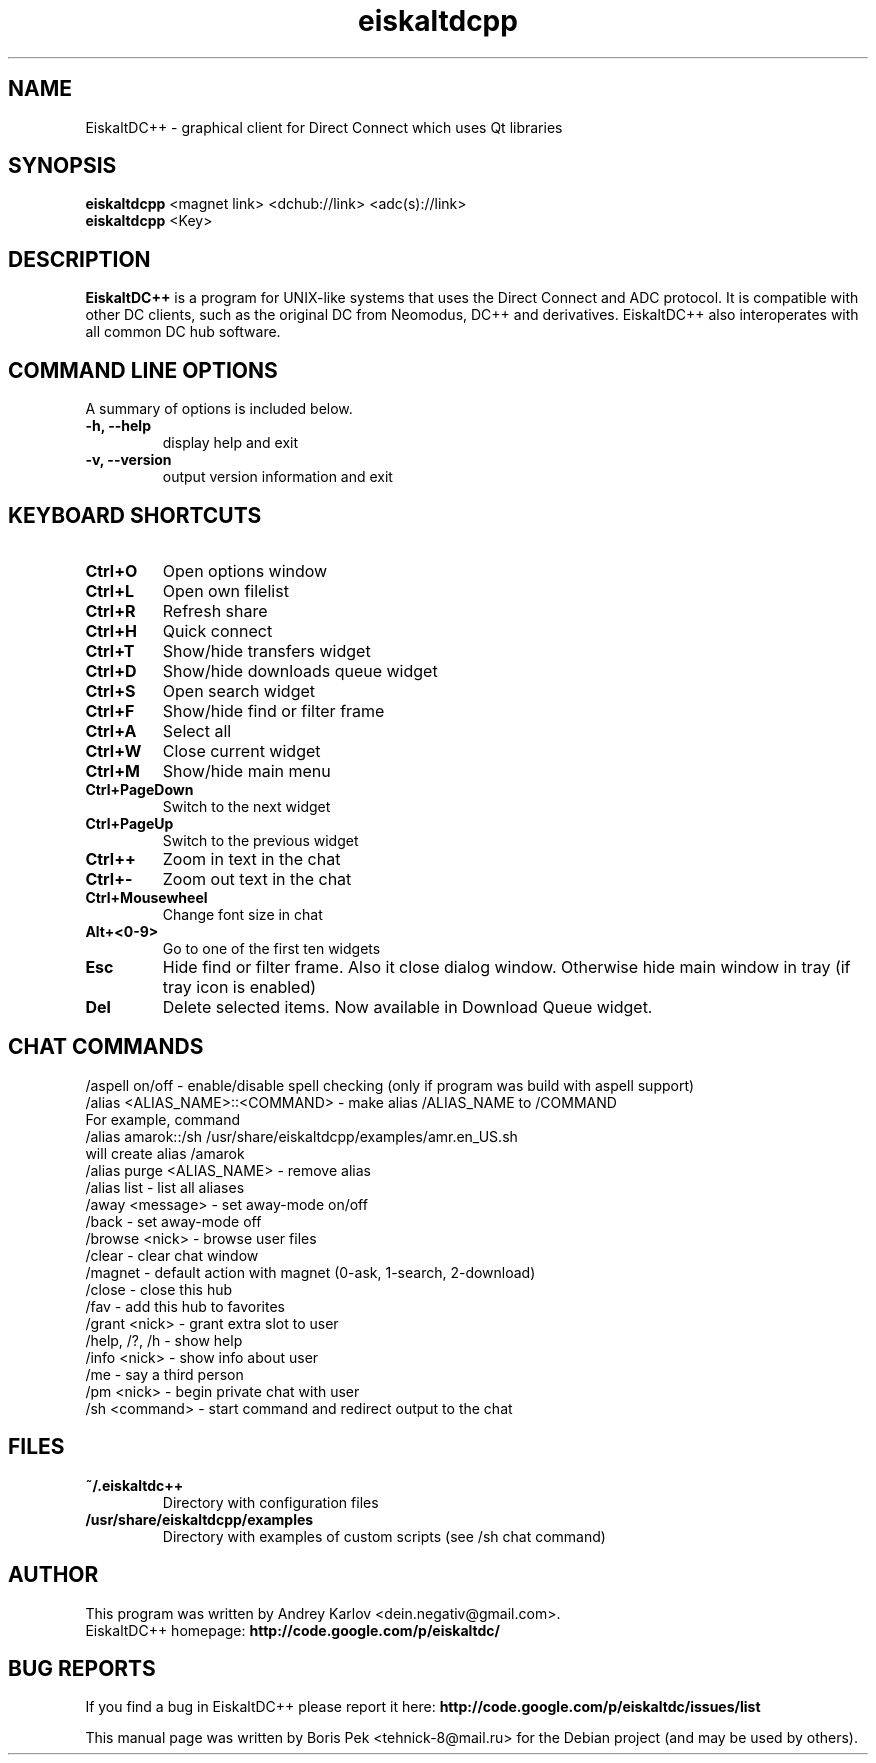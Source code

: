 .TH "eiskaltdcpp" 1 "15 Apr 2010"
.SH "NAME"
EiskaltDC++ \- graphical client for Direct Connect which uses Qt libraries
.SH "SYNOPSIS"
.PP
.B eiskaltdcpp
<magnet link> <dchub://link> <adc(s)://link>
.br
.B eiskaltdcpp
<Key>
.SH "DESCRIPTION"
.PP
\fBEiskaltDC++\fP is a program for UNIX-like systems that uses the Direct Connect and ADC protocol. It is compatible with other DC clients, such as the original DC from Neomodus, DC++ and derivatives. EiskaltDC++ also interoperates with all common DC hub software.
.SH "COMMAND LINE OPTIONS"
.RB "A summary of options is included below."
.TP
.BR "\-h,  \-\-help"
display help and exit
.TP
.BR "\-v,  \-\-version"
output version information and exit
.SH "KEYBOARD SHORTCUTS"
.TP
.B "Ctrl+O"
Open options window
.TP
.B "Ctrl+L"
Open own filelist
.TP
.B "Ctrl+R"
Refresh share
.TP
.B "Ctrl+H"
Quick connect
.TP
.B "Ctrl+T"
Show/hide transfers widget
.TP
.B "Ctrl+D"
Show/hide downloads queue widget
.TP
.B "Ctrl+S"
Open search widget
.TP
.B "Ctrl+F"
Show/hide find or filter frame
.TP
.B "Ctrl+A"
Select all
.TP
.B "Ctrl+W"
Close current widget
.TP
.B "Ctrl+M"
Show/hide main menu
.TP
.B "Ctrl+PageDown"
Switch to the next widget
.TP
.B "Ctrl+PageUp"
Switch to the previous widget
.TP
.B "Ctrl++"
Zoom in text in the chat
.TP
.B "Ctrl+-"
Zoom out text in the chat
.TP
.B "Ctrl+Mousewheel"
Change font size in chat
.TP
.B "Alt+<0-9>"
Go to one of the first ten widgets
.TP
.B "Esc"
Hide find or filter frame. Also it close dialog window. Otherwise hide main window in tray (if tray icon is enabled)
.TP
.B "Del"
Delete selected items. Now available in Download Queue widget.
.SH "CHAT COMMANDS"
/aspell on/off - enable/disable spell checking (only if program was build with aspell support)
.br
/alias <ALIAS_NAME>::<COMMAND> - make alias /ALIAS_NAME to /COMMAND
    For example, command
    /alias amarok::/sh /usr/share/eiskaltdcpp/examples/amr.en_US.sh
    will create alias /amarok
.br
/alias purge <ALIAS_NAME> - remove alias
.br
/alias list - list all aliases
.br
/away <message> - set away-mode on/off
.br
/back - set away-mode off
.br
/browse <nick> - browse user files
.br
/clear - clear chat window
.br
/magnet - default action with magnet (0-ask, 1-search, 2-download)
.br
/close - close this hub
.br
/fav - add this hub to favorites
.br
/grant <nick> - grant extra slot to user
.br
/help, /?, /h - show help
.br
/info <nick> - show info about user
.br
/me - say a third person
.br
/pm <nick> - begin private chat with user
.br
/sh <command> - start command and redirect output to the chat
.SH "FILES"
.TP
.B "~/.eiskaltdc++"
Directory with configuration files
.TP
.B "/usr/share/eiskaltdcpp/examples"
Directory with examples of custom scripts (see /sh chat command)
.SH AUTHOR
This program was written by Andrey Karlov <dein.negativ@gmail.com>.
.br
EiskaltDC++ homepage: \fBhttp://code.google.com/p/eiskaltdc/\fR
.SH "BUG REPORTS"
If you find a bug in EiskaltDC++ please report it here:
.B http://code.google.com/p/eiskaltdc/issues/list
.PP
This manual page was written by Boris Pek <tehnick-8@mail.ru> for the Debian project (and may be used by others).
